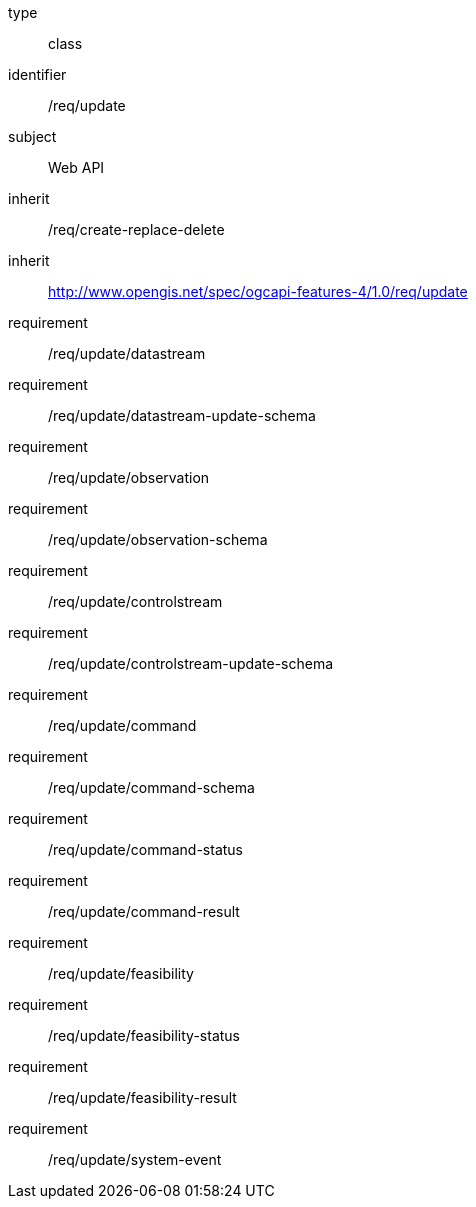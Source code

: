[requirement,model=ogc]
====
[%metadata]
type:: class
identifier:: /req/update
subject:: Web API
inherit:: /req/create-replace-delete
inherit:: http://www.opengis.net/spec/ogcapi-features-4/1.0/req/update
requirement:: /req/update/datastream
requirement:: /req/update/datastream-update-schema
requirement:: /req/update/observation
requirement:: /req/update/observation-schema
requirement:: /req/update/controlstream
requirement:: /req/update/controlstream-update-schema
requirement:: /req/update/command
requirement:: /req/update/command-schema
requirement:: /req/update/command-status
requirement:: /req/update/command-result
requirement:: /req/update/feasibility
requirement:: /req/update/feasibility-status
requirement:: /req/update/feasibility-result
requirement:: /req/update/system-event
====